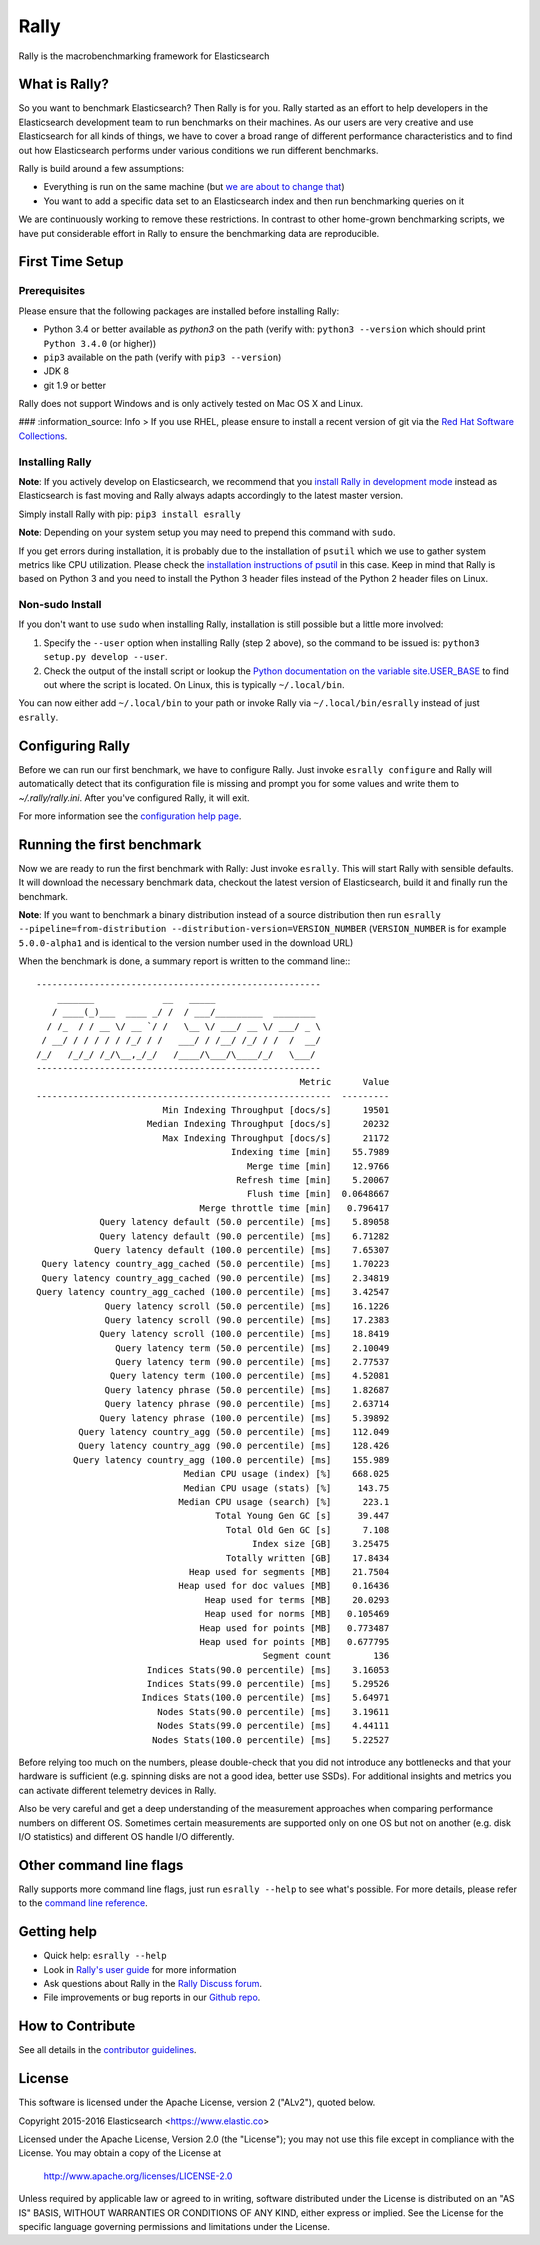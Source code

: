 Rally
=====

Rally is the macrobenchmarking framework for Elasticsearch

What is Rally?
--------------

So you want to benchmark Elasticsearch? Then Rally is for you. Rally started as an effort to help developers in the Elasticsearch development team to run benchmarks on their machines. As our users are very creative and use Elasticsearch for all kinds of things, we have to cover a broad range of different performance characteristics and to find out how Elasticsearch performs under various conditions we run different benchmarks.

Rally is build around a few assumptions:

* Everything is run on the same machine (but `we are about to change that <https://github.com/elastic/rally/issues/71>`_)
* You want to add a specific data set to an Elasticsearch index and then run benchmarking queries on it

We are continuously working to remove these restrictions. In contrast to other home-grown benchmarking scripts, we have put considerable effort in Rally to ensure the benchmarking data are reproducible.

First Time Setup
----------------

Prerequisites
~~~~~~~~~~~~~

Please ensure that the following packages are installed before installing Rally:

* Python 3.4 or better available as `python3` on the path (verify with: ``python3 --version`` which should print ``Python 3.4.0`` (or higher))
* ``pip3`` available on the path (verify with ``pip3 --version``)
* JDK 8
* git 1.9 or better

Rally does not support Windows and is only actively tested on Mac OS X and Linux.

### :information_source: Info
> If you use RHEL, please ensure to install a recent version of git via the `Red Hat Software Collections <https://www.softwarecollections.org/en/scls/rhscl/git19/>`_.

Installing Rally
~~~~~~~~~~~~~~~~

**Note**: If you actively develop on Elasticsearch, we recommend that you `install Rally in development mode <http://esrally.readthedocs.io/en/latest/developing.html#installation-instructions-for-development>`_ instead as Elasticsearch is fast moving and Rally always adapts accordingly to the latest master version.

Simply install Rally with pip: ``pip3 install esrally``

**Note**: Depending on your system setup you may need to prepend this command with ``sudo``.

If you get errors during installation, it is probably due to the installation of ``psutil`` which we use to gather system metrics like CPU utilization. Please check the `installation instructions of psutil <https://github.com/giampaolo/psutil/blob/master/INSTALL.rst>`_ in this case. Keep in mind that Rally is based on Python 3 and you need to install the Python 3 header files instead of the Python 2 header files on Linux.

Non-sudo Install
~~~~~~~~~~~~~~~~

If you don't want to use ``sudo`` when installing Rally, installation is still possible but a little more involved:

1. Specify the ``--user`` option when installing Rally (step 2 above), so the command to be issued is: ``python3 setup.py develop --user``.
2. Check the output of the install script or lookup the `Python documentation on the variable site.USER_BASE <https://docs.python.org/3.5/library/site.html#site.USER_BASE>`_ to find out where the script is located. On Linux, this is typically ``~/.local/bin``.

You can now either add ``~/.local/bin`` to your path or invoke Rally via ``~/.local/bin/esrally`` instead of just ``esrally``.

Configuring Rally
-----------------

Before we can run our first benchmark, we have to configure Rally. Just invoke ``esrally configure`` and Rally will automatically detect that its configuration file is missing and prompt you for some values and write them to `~/.rally/rally.ini`. After you've configured Rally, it will exit.

For more information see the `configuration help page <http://esrally.readthedocs.io/en/latest/configuration.html>`_.

Running the first benchmark
---------------------------

Now we are ready to run the first benchmark with Rally: Just invoke ``esrally``. This will start Rally with sensible defaults. It will download the necessary benchmark data, checkout the latest version of Elasticsearch, build it and finally run the benchmark.

**Note**: If you want to benchmark a binary distribution instead of a source distribution then run ``esrally --pipeline=from-distribution --distribution-version=VERSION_NUMBER`` (``VERSION_NUMBER`` is for example ``5.0.0-alpha1`` and is identical to the version number used in the download URL)

When the benchmark is done, a summary report is written to the command line:::

   ------------------------------------------------------
       _______             __   _____
      / ____(_)___  ____ _/ /  / ___/_________  ________
     / /_  / / __ \/ __ `/ /   \__ \/ ___/ __ \/ ___/ _ \
    / __/ / / / / / /_/ / /   ___/ / /__/ /_/ / /  /  __/
   /_/   /_/_/ /_/\__,_/_/   /____/\___/\____/_/   \___/
   ------------------------------------------------------
                                                     Metric      Value
   --------------------------------------------------------  ---------
                           Min Indexing Throughput [docs/s]      19501
                        Median Indexing Throughput [docs/s]      20232
                           Max Indexing Throughput [docs/s]      21172
                                        Indexing time [min]    55.7989
                                           Merge time [min]    12.9766
                                         Refresh time [min]    5.20067
                                           Flush time [min]  0.0648667
                                  Merge throttle time [min]   0.796417
               Query latency default (50.0 percentile) [ms]    5.89058
               Query latency default (90.0 percentile) [ms]    6.71282
              Query latency default (100.0 percentile) [ms]    7.65307
    Query latency country_agg_cached (50.0 percentile) [ms]    1.70223
    Query latency country_agg_cached (90.0 percentile) [ms]    2.34819
   Query latency country_agg_cached (100.0 percentile) [ms]    3.42547
                Query latency scroll (50.0 percentile) [ms]    16.1226
                Query latency scroll (90.0 percentile) [ms]    17.2383
               Query latency scroll (100.0 percentile) [ms]    18.8419
                  Query latency term (50.0 percentile) [ms]    2.10049
                  Query latency term (90.0 percentile) [ms]    2.77537
                 Query latency term (100.0 percentile) [ms]    4.52081
                Query latency phrase (50.0 percentile) [ms]    1.82687
                Query latency phrase (90.0 percentile) [ms]    2.63714
               Query latency phrase (100.0 percentile) [ms]    5.39892
           Query latency country_agg (50.0 percentile) [ms]    112.049
           Query latency country_agg (90.0 percentile) [ms]    128.426
          Query latency country_agg (100.0 percentile) [ms]    155.989
                               Median CPU usage (index) [%]    668.025
                               Median CPU usage (stats) [%]     143.75
                              Median CPU usage (search) [%]      223.1
                                     Total Young Gen GC [s]     39.447
                                       Total Old Gen GC [s]      7.108
                                            Index size [GB]    3.25475
                                       Totally written [GB]    17.8434
                                Heap used for segments [MB]    21.7504
                              Heap used for doc values [MB]    0.16436
                                   Heap used for terms [MB]    20.0293
                                   Heap used for norms [MB]   0.105469
                                  Heap used for points [MB]   0.773487
                                  Heap used for points [MB]   0.677795
                                              Segment count        136
                        Indices Stats(90.0 percentile) [ms]    3.16053
                        Indices Stats(99.0 percentile) [ms]    5.29526
                       Indices Stats(100.0 percentile) [ms]    5.64971
                          Nodes Stats(90.0 percentile) [ms]    3.19611
                          Nodes Stats(99.0 percentile) [ms]    4.44111
                         Nodes Stats(100.0 percentile) [ms]    5.22527

Before relying too much on the numbers, please double-check that you did not introduce any bottlenecks and that your hardware is sufficient (e.g. spinning disks are not a good idea, better use SSDs). For additional insights and metrics you can activate different telemetry devices in Rally.

Also be very careful and get a deep understanding of the measurement approaches when comparing performance numbers on different OS. Sometimes certain measurements are supported only on one OS but not on another (e.g. disk I/O statistics) and different OS handle I/O differently.

Other command line flags
------------------------

Rally supports more command line flags, just run ``esrally --help`` to see what's possible. For more details, please refer to the `command line reference <http://esrally.readthedocs.io/en/latest/command_line_reference.html>`_.

Getting help
------------

* Quick help: ``esrally --help``
* Look in `Rally's user guide <https://esrally.readthedocs.io/>`_ for more information
* Ask questions about Rally in the `Rally Discuss forum <https://discuss.elastic.co/c/rally>`_.
* File improvements or bug reports in our `Github repo <https://github.com/elastic/rally/issues>`_.

How to Contribute
-----------------

See all details in the `contributor guidelines <https://github.com/elastic/rally/blob/master/CONTRIBUTING.md>`_.

License
-------
 
This software is licensed under the Apache License, version 2 ("ALv2"), quoted below.

Copyright 2015-2016 Elasticsearch <https://www.elastic.co>

Licensed under the Apache License, Version 2.0 (the "License"); you may not
use this file except in compliance with the License. You may obtain a copy of
the License at

    http://www.apache.org/licenses/LICENSE-2.0

Unless required by applicable law or agreed to in writing, software
distributed under the License is distributed on an "AS IS" BASIS, WITHOUT
WARRANTIES OR CONDITIONS OF ANY KIND, either express or implied. See the
License for the specific language governing permissions and limitations under
the License.
